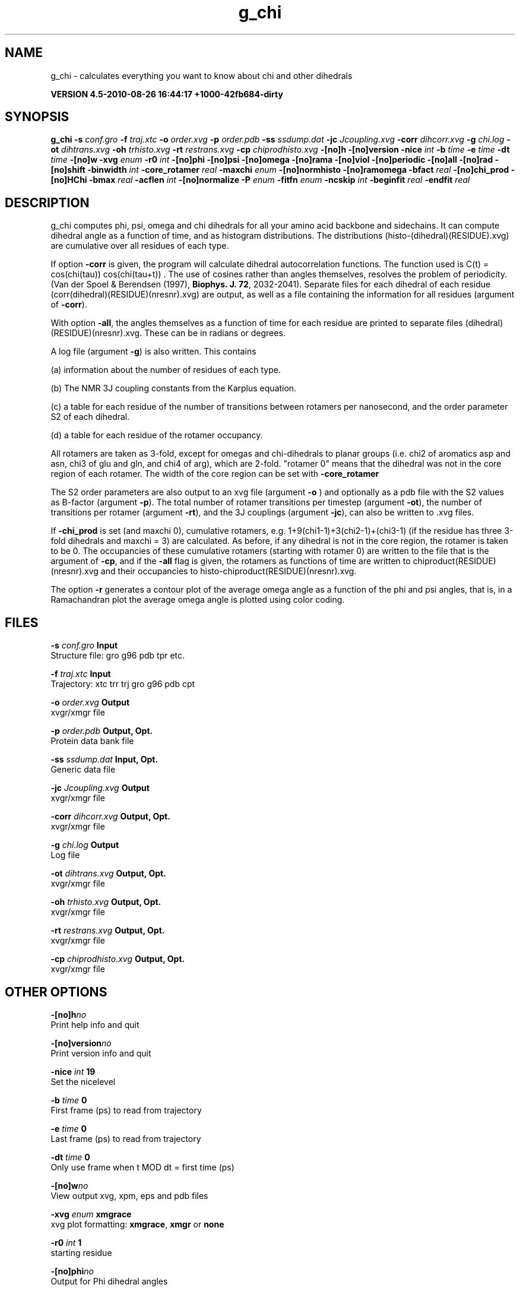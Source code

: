 .TH g_chi 1 "Thu 26 Aug 2010" "" "GROMACS suite, VERSION 4.5-2010-08-26 16:44:17 +1000-42fb684-dirty"
.SH NAME
g_chi - calculates everything you want to know about chi and other dihedrals

.B VERSION 4.5-2010-08-26 16:44:17 +1000-42fb684-dirty
.SH SYNOPSIS
\f3g_chi\fP
.BI "\-s" " conf.gro "
.BI "\-f" " traj.xtc "
.BI "\-o" " order.xvg "
.BI "\-p" " order.pdb "
.BI "\-ss" " ssdump.dat "
.BI "\-jc" " Jcoupling.xvg "
.BI "\-corr" " dihcorr.xvg "
.BI "\-g" " chi.log "
.BI "\-ot" " dihtrans.xvg "
.BI "\-oh" " trhisto.xvg "
.BI "\-rt" " restrans.xvg "
.BI "\-cp" " chiprodhisto.xvg "
.BI "\-[no]h" ""
.BI "\-[no]version" ""
.BI "\-nice" " int "
.BI "\-b" " time "
.BI "\-e" " time "
.BI "\-dt" " time "
.BI "\-[no]w" ""
.BI "\-xvg" " enum "
.BI "\-r0" " int "
.BI "\-[no]phi" ""
.BI "\-[no]psi" ""
.BI "\-[no]omega" ""
.BI "\-[no]rama" ""
.BI "\-[no]viol" ""
.BI "\-[no]periodic" ""
.BI "\-[no]all" ""
.BI "\-[no]rad" ""
.BI "\-[no]shift" ""
.BI "\-binwidth" " int "
.BI "\-core_rotamer" " real "
.BI "\-maxchi" " enum "
.BI "\-[no]normhisto" ""
.BI "\-[no]ramomega" ""
.BI "\-bfact" " real "
.BI "\-[no]chi_prod" ""
.BI "\-[no]HChi" ""
.BI "\-bmax" " real "
.BI "\-acflen" " int "
.BI "\-[no]normalize" ""
.BI "\-P" " enum "
.BI "\-fitfn" " enum "
.BI "\-ncskip" " int "
.BI "\-beginfit" " real "
.BI "\-endfit" " real "
.SH DESCRIPTION
\&g_chi computes phi, psi, omega and chi dihedrals for all your 
\&amino acid backbone and sidechains.
\&It can compute dihedral angle as a function of time, and as
\&histogram distributions.
\&The distributions (histo\-(dihedral)(RESIDUE).xvg) are cumulative over all residues of each type.


\&If option \fB \-corr\fR is given, the program will
\&calculate dihedral autocorrelation functions. The function used
\&is C(t) =  cos(chi(tau)) cos(chi(tau+t)) . The use of cosines
\&rather than angles themselves, resolves the problem of periodicity.
\&(Van der Spoel & Berendsen (1997), \fB Biophys. J. 72\fR, 2032\-2041).
\&Separate files for each dihedral of each residue
\&(corr(dihedral)(RESIDUE)(nresnr).xvg) are output, as well as a
\&file containing the information for all residues (argument of \fB \-corr\fR).


\&With option \fB \-all\fR, the angles themselves as a function of time for
\&each residue are printed to separate files (dihedral)(RESIDUE)(nresnr).xvg.
\&These can be in radians or degrees.


\&A log file (argument \fB \-g\fR) is also written. This contains 

\&(a) information about the number of residues of each type.

\&(b) The NMR 3J coupling constants from the Karplus equation.

\&(c) a table for each residue of the number of transitions between 
\&rotamers per nanosecond,  and the order parameter S2 of each dihedral.

\&(d) a table for each residue of the rotamer occupancy.

\&All rotamers are taken as 3\-fold, except for omegas and chi\-dihedrals
\&to planar groups (i.e. chi2 of aromatics asp and asn, chi3 of glu
\&and gln, and chi4 of arg), which are 2\-fold. "rotamer 0" means 
\&that the dihedral was not in the core region of each rotamer. 
\&The width of the core region can be set with \fB \-core_rotamer\fR


\&The S2 order parameters are also output to an xvg file
\&(argument \fB \-o\fR ) and optionally as a pdb file with
\&the S2 values as B\-factor (argument \fB \-p\fR). 
\&The total number of rotamer transitions per timestep
\&(argument \fB \-ot\fR), the number of transitions per rotamer
\&(argument \fB \-rt\fR), and the 3J couplings (argument \fB \-jc\fR), 
\&can also be written to .xvg files.


\&If \fB \-chi_prod\fR is set (and maxchi  0), cumulative rotamers, e.g.
\&1+9(chi1\-1)+3(chi2\-1)+(chi3\-1) (if the residue has three 3\-fold 
\&dihedrals and maxchi = 3)
\&are calculated. As before, if any dihedral is not in the core region,
\&the rotamer is taken to be 0. The occupancies of these cumulative 
\&rotamers (starting with rotamer 0) are written to the file
\&that is the argument of \fB \-cp\fR, and if the \fB \-all\fR flag
\&is given, the rotamers as functions of time
\&are written to chiproduct(RESIDUE)(nresnr).xvg 
\&and their occupancies to histo\-chiproduct(RESIDUE)(nresnr).xvg.


\&The option \fB \-r\fR generates a contour plot of the average omega angle
\&as a function of the phi and psi angles, that is, in a Ramachandran plot
\&the average omega angle is plotted using color coding.
.SH FILES
.BI "\-s" " conf.gro" 
.B Input
 Structure file: gro g96 pdb tpr etc. 

.BI "\-f" " traj.xtc" 
.B Input
 Trajectory: xtc trr trj gro g96 pdb cpt 

.BI "\-o" " order.xvg" 
.B Output
 xvgr/xmgr file 

.BI "\-p" " order.pdb" 
.B Output, Opt.
 Protein data bank file 

.BI "\-ss" " ssdump.dat" 
.B Input, Opt.
 Generic data file 

.BI "\-jc" " Jcoupling.xvg" 
.B Output
 xvgr/xmgr file 

.BI "\-corr" " dihcorr.xvg" 
.B Output, Opt.
 xvgr/xmgr file 

.BI "\-g" " chi.log" 
.B Output
 Log file 

.BI "\-ot" " dihtrans.xvg" 
.B Output, Opt.
 xvgr/xmgr file 

.BI "\-oh" " trhisto.xvg" 
.B Output, Opt.
 xvgr/xmgr file 

.BI "\-rt" " restrans.xvg" 
.B Output, Opt.
 xvgr/xmgr file 

.BI "\-cp" " chiprodhisto.xvg" 
.B Output, Opt.
 xvgr/xmgr file 

.SH OTHER OPTIONS
.BI "\-[no]h"  "no    "
 Print help info and quit

.BI "\-[no]version"  "no    "
 Print version info and quit

.BI "\-nice"  " int" " 19" 
 Set the nicelevel

.BI "\-b"  " time" " 0     " 
 First frame (ps) to read from trajectory

.BI "\-e"  " time" " 0     " 
 Last frame (ps) to read from trajectory

.BI "\-dt"  " time" " 0     " 
 Only use frame when t MOD dt = first time (ps)

.BI "\-[no]w"  "no    "
 View output xvg, xpm, eps and pdb files

.BI "\-xvg"  " enum" " xmgrace" 
 xvg plot formatting: \fB xmgrace\fR, \fB xmgr\fR or \fB none\fR

.BI "\-r0"  " int" " 1" 
 starting residue

.BI "\-[no]phi"  "no    "
 Output for Phi dihedral angles

.BI "\-[no]psi"  "no    "
 Output for Psi dihedral angles

.BI "\-[no]omega"  "no    "
 Output for Omega dihedrals (peptide bonds)

.BI "\-[no]rama"  "no    "
 Generate Phi/Psi and Chi1/Chi2 ramachandran plots

.BI "\-[no]viol"  "no    "
 Write a file that gives 0 or 1 for violated Ramachandran angles

.BI "\-[no]periodic"  "yes   "
 Print dihedral angles modulo 360 degrees

.BI "\-[no]all"  "no    "
 Output separate files for every dihedral.

.BI "\-[no]rad"  "no    "
 in angle vs time files, use radians rather than degrees.

.BI "\-[no]shift"  "no    "
 Compute chemical shifts from Phi/Psi angles

.BI "\-binwidth"  " int" " 1" 
 bin width for histograms (degrees)

.BI "\-core_rotamer"  " real" " 0.5   " 
 only the central \-core_rotamer*(360/multiplicity) belongs to each rotamer (the rest is assigned to rotamer 0)

.BI "\-maxchi"  " enum" " 0" 
 calculate first ndih Chi dihedrals: \fB 0\fR, \fB 1\fR, \fB 2\fR, \fB 3\fR, \fB 4\fR, \fB 5\fR or \fB 6\fR

.BI "\-[no]normhisto"  "yes   "
 Normalize histograms

.BI "\-[no]ramomega"  "no    "
 compute average omega as a function of phi/psi and plot it in an xpm plot

.BI "\-bfact"  " real" " \-1    " 
 B\-factor value for pdb file for atoms with no calculated dihedral order parameter

.BI "\-[no]chi_prod"  "no    "
 compute a single cumulative rotamer for each residue

.BI "\-[no]HChi"  "no    "
 Include dihedrals to sidechain hydrogens

.BI "\-bmax"  " real" " 0     " 
 Maximum B\-factor on any of the atoms that make up a dihedral, for the dihedral angle to be considere in the statistics. Applies to database work where a number of X\-Ray structures is analyzed. \-bmax = 0 means no limit.

.BI "\-acflen"  " int" " \-1" 
 Length of the ACF, default is half the number of frames

.BI "\-[no]normalize"  "yes   "
 Normalize ACF

.BI "\-P"  " enum" " 0" 
 Order of Legendre polynomial for ACF (0 indicates none): \fB 0\fR, \fB 1\fR, \fB 2\fR or \fB 3\fR

.BI "\-fitfn"  " enum" " none" 
 Fit function: \fB none\fR, \fB exp\fR, \fB aexp\fR, \fB exp_exp\fR, \fB vac\fR, \fB exp5\fR, \fB exp7\fR or \fB exp9\fR

.BI "\-ncskip"  " int" " 0" 
 Skip N points in the output file of correlation functions

.BI "\-beginfit"  " real" " 0     " 
 Time where to begin the exponential fit of the correlation function

.BI "\-endfit"  " real" " \-1    " 
 Time where to end the exponential fit of the correlation function, \-1 is until the end

.SH KNOWN PROBLEMS
\- Produces MANY output files (up to about 4 times the number of residues in the protein, twice that if autocorrelation functions are calculated). Typically several hundred files are output.

\- Phi and psi dihedrals are calculated in a non\-standard way, using H\-N\-CA\-C for phi instead of C(\-)\-N\-CA\-C, and N\-CA\-C\-O for psi instead of N\-CA\-C\-N(+). This causes (usually small) discrepancies with the output of other tools like g_rama.

\- \-r0 option does not work properly

\- Rotamers with multiplicity 2 are printed in chi.log as if they had multiplicity 3, with the 3rd (g(+)) always having probability 0

.SH SEE ALSO
.BR gromacs(7)

More information about \fBGROMACS\fR is available at <\fIhttp://www.gromacs.org/\fR>.
